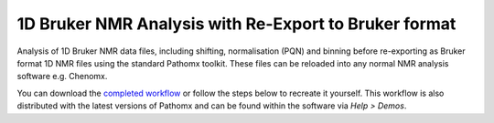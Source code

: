 1D Bruker NMR Analysis with Re-Export to Bruker format
******************************************************

Analysis of 1D Bruker NMR data files, including shifting, normalisation (PQN) and binning before
re-exporting as Bruker format 1D NMR files using the standard Pathomx toolkit. These files
can be reloaded into any normal NMR analysis software e.g. Chenomx.

You can download the `completed workflow`_ or follow the steps below to recreate it yourself.
This workflow is also distributed with the latest versions of Pathomx and can be found within
the software via *Help > Demos*.


   

.. _completed workflow: http://download.pathomx.org/demos/thp1_1d_bruker_reexport.mpf
